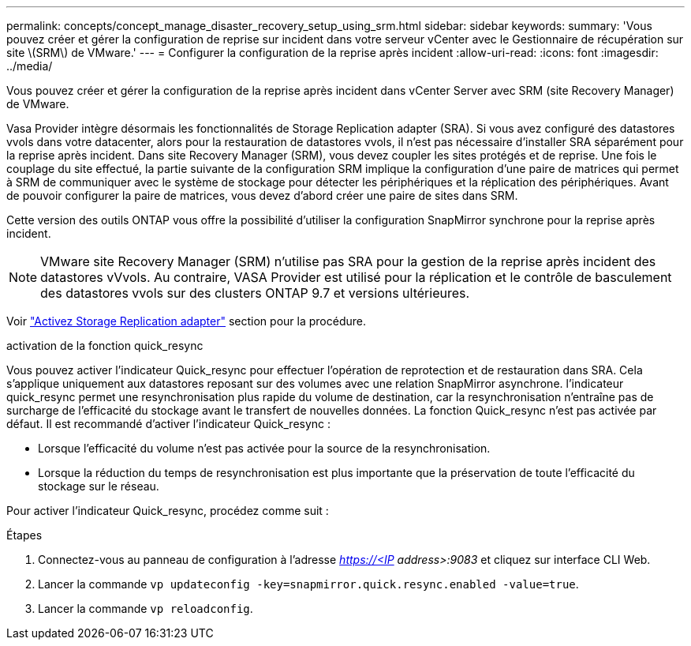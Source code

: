 ---
permalink: concepts/concept_manage_disaster_recovery_setup_using_srm.html 
sidebar: sidebar 
keywords:  
summary: 'Vous pouvez créer et gérer la configuration de reprise sur incident dans votre serveur vCenter avec le Gestionnaire de récupération sur site \(SRM\) de VMware.' 
---
= Configurer la configuration de la reprise après incident
:allow-uri-read: 
:icons: font
:imagesdir: ../media/


[role="lead"]
Vous pouvez créer et gérer la configuration de la reprise après incident dans vCenter Server avec SRM (site Recovery Manager) de VMware.

Vasa Provider intègre désormais les fonctionnalités de Storage Replication adapter (SRA). Si vous avez configuré des datastores vvols dans votre datacenter, alors pour la restauration de datastores vvols, il n'est pas nécessaire d'installer SRA séparément pour la reprise après incident. Dans site Recovery Manager (SRM), vous devez coupler les sites protégés et de reprise. Une fois le couplage du site effectué, la partie suivante de la configuration SRM implique la configuration d'une paire de matrices qui permet à SRM de communiquer avec le système de stockage pour détecter les périphériques et la réplication des périphériques. Avant de pouvoir configurer la paire de matrices, vous devez d'abord créer une paire de sites dans SRM.

Cette version des outils ONTAP vous offre la possibilité d'utiliser la configuration SnapMirror synchrone pour la reprise après incident.


NOTE: VMware site Recovery Manager (SRM) n'utilise pas SRA pour la gestion de la reprise après incident des datastores vVvols. Au contraire, VASA Provider est utilisé pour la réplication et le contrôle de basculement des datastores vvols sur des clusters ONTAP 9.7 et versions ultérieures.

Voir link:../protect/task_enable_storage_replication_adapter.html["Activez Storage Replication adapter"] section pour la procédure.

.activation de la fonction quick_resync
Vous pouvez activer l'indicateur Quick_resync pour effectuer l'opération de reprotection et de restauration dans SRA. Cela s'applique uniquement aux datastores reposant sur des volumes avec une relation SnapMirror asynchrone. l'indicateur quick_resync permet une resynchronisation plus rapide du volume de destination, car la resynchronisation n'entraîne pas de surcharge de l'efficacité du stockage avant le transfert de nouvelles données. La fonction Quick_resync n'est pas activée par défaut. Il est recommandé d'activer l'indicateur Quick_resync :

* Lorsque l'efficacité du volume n'est pas activée pour la source de la resynchronisation.
* Lorsque la réduction du temps de resynchronisation est plus importante que la préservation de toute l'efficacité du stockage sur le réseau.


Pour activer l'indicateur Quick_resync, procédez comme suit :

.Étapes
. Connectez-vous au panneau de configuration à l'adresse _https://<IP address>:9083_ et cliquez sur interface CLI Web.
. Lancer la commande `vp updateconfig -key=snapmirror.quick.resync.enabled -value=true`.
. Lancer la commande `vp reloadconfig`.

